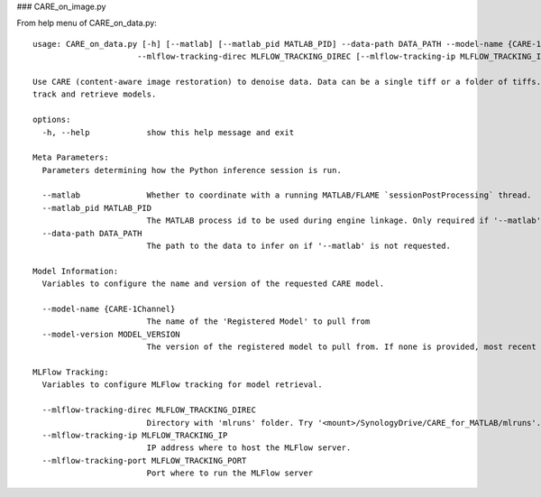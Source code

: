 ### CARE_on_image.py

From help menu of CARE_on_data.py::

  usage: CARE_on_data.py [-h] [--matlab] [--matlab_pid MATLAB_PID] --data-path DATA_PATH --model-name {CARE-1Channel} [--model-version MODEL_VERSION]
                        --mlflow-tracking-direc MLFLOW_TRACKING_DIREC [--mlflow-tracking-ip MLFLOW_TRACKING_IP] [--mlflow-tracking-port MLFLOW_TRACKING_PORT]

  Use CARE (content-aware image restoration) to denoise data. Data can be a single tiff or a folder of tiffs. Uses MLFlow (v. 2-22-2) Registered Models to
  track and retrieve models.

  options:
    -h, --help            show this help message and exit

  Meta Parameters:
    Parameters determining how the Python inference session is run.

    --matlab              Whether to coordinate with a running MATLAB/FLAME `sessionPostProcessing` thread.
    --matlab_pid MATLAB_PID
                          The MATLAB process id to be used during engine linkage. Only required if '--matlab' requested
    --data-path DATA_PATH
                          The path to the data to infer on if '--matlab' is not requested.

  Model Information:
    Variables to configure the name and version of the requested CARE model.

    --model-name {CARE-1Channel}
                          The name of the 'Registered Model' to pull from
    --model-version MODEL_VERSION
                          The version of the registered model to pull from. If none is provided, most recent is used.

  MLFlow Tracking:
    Variables to configure MLFlow tracking for model retrieval.

    --mlflow-tracking-direc MLFLOW_TRACKING_DIREC
                          Directory with 'mlruns' folder. Try '<mount>/SynologyDrive/CARE_for_MATLAB/mlruns'.
    --mlflow-tracking-ip MLFLOW_TRACKING_IP
                          IP address where to host the MLFlow server.
    --mlflow-tracking-port MLFLOW_TRACKING_PORT
                          Port where to run the MLFlow server


